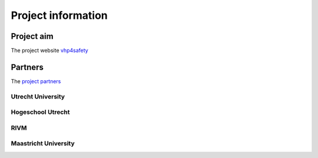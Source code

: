 Project information
=============================

Project aim
-------------

The project website `vhp4safety`_

.. _vhp4safety: https://vhp4safety.nl/



Partners
------------

The `project partners`_

.. _project partners: https://vhp4safety.nl/partners/

Utrecht University
~~~~~~~~~~~~~~~~~~~

Hogeschool Utrecht
~~~~~~~~~~~~~~~~~~~~

RIVM
~~~~~~~~~~~

Maastricht University
~~~~~~~~~~~~~~~~~~~~~~~